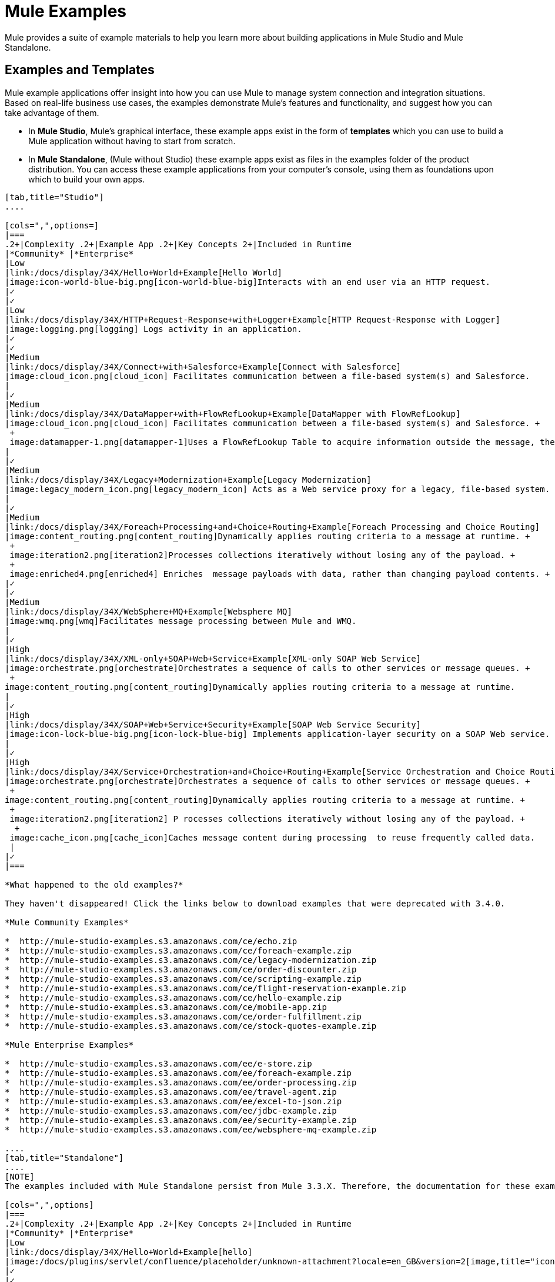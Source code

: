 = Mule Examples

Mule provides a suite of example materials to help you learn more about building applications in Mule Studio and Mule Standalone. 

== Examples and Templates

Mule example applications offer insight into how you can use Mule to manage system connection and integration situations. Based on real-life business use cases, the examples demonstrate Mule's features and functionality, and suggest how you can take advantage of them.

* In *Mule Studio*, Mule's graphical interface, these example apps exist in the form of *templates* which you can use to build a Mule application without having to start from scratch.
* In *Mule Standalone*, (Mule without Studio) these example apps exist as files in the examples folder of the product distribution. You can access these example applications from your computer's console, using them as foundations upon which to build your own apps.

[tabs]
------
[tab,title="Studio"]
....

[cols=",",options=]
|===
.2+|Complexity .2+|Example App .2+|Key Concepts 2+|Included in Runtime
|*Community* |*Enterprise*
|Low
|link:/docs/display/34X/Hello+World+Example[Hello World]
|image:icon-world-blue-big.png[icon-world-blue-big]Interacts with an end user via an HTTP request.
|✓
|✓
|Low
|link:/docs/display/34X/HTTP+Request-Response+with+Logger+Example[HTTP Request-Response with Logger]
|image:logging.png[logging] Logs activity in an application.
|✓
|✓
|Medium
|link:/docs/display/34X/Connect+with+Salesforce+Example[Connect with Salesforce]
|image:cloud_icon.png[cloud_icon] Facilitates communication between a file-based system(s) and Salesforce.
|
|✓
|Medium
|link:/docs/display/34X/DataMapper+with+FlowRefLookup+Example[DataMapper with FlowRefLookup]
|image:cloud_icon.png[cloud_icon] Facilitates communication between a file-based system(s) and Salesforce. +
 +
 image:datamapper-1.png[datamapper-1]Uses a FlowRefLookup Table to acquire information outside the message, then append it to the payload. 
|
|✓
|Medium
|link:/docs/display/34X/Legacy+Modernization+Example[Legacy Modernization]
|image:legacy_modern_icon.png[legacy_modern_icon] Acts as a Web service proxy for a legacy, file-based system.
|
|✓
|Medium
|link:/docs/display/34X/Foreach+Processing+and+Choice+Routing+Example[Foreach Processing and Choice Routing]
|image:content_routing.png[content_routing]Dynamically applies routing criteria to a message at runtime. +
 +
 image:iteration2.png[iteration2]Processes collections iteratively without losing any of the payload. +
 +
 image:enriched4.png[enriched4] Enriches  message payloads with data, rather than changing payload contents. +
|✓
|✓
|Medium
|link:/docs/display/34X/WebSphere+MQ+Example[Websphere MQ]
|image:wmq.png[wmq]Facilitates message processing between Mule and WMQ. 
|
|✓
|High
|link:/docs/display/34X/XML-only+SOAP+Web+Service+Example[XML-only SOAP Web Service]
|image:orchestrate.png[orchestrate]Orchestrates a sequence of calls to other services or message queues. +
 +
image:content_routing.png[content_routing]Dynamically applies routing criteria to a message at runtime.
|
|✓
|High
|link:/docs/display/34X/SOAP+Web+Service+Security+Example[SOAP Web Service Security]
|image:icon-lock-blue-big.png[icon-lock-blue-big] Implements application-layer security on a SOAP Web service.
|
|✓
|High
|link:/docs/display/34X/Service+Orchestration+and+Choice+Routing+Example[Service Orchestration and Choice Routing]
|image:orchestrate.png[orchestrate]Orchestrates a sequence of calls to other services or message queues. +
 +
image:content_routing.png[content_routing]Dynamically applies routing criteria to a message at runtime. +
 +
 image:iteration2.png[iteration2] P rocesses collections iteratively without losing any of the payload. +
  +
 image:cache_icon.png[cache_icon]Caches message content during processing  to reuse frequently called data.
 |
|✓
|===

*What happened to the old examples?*

They haven't disappeared! Click the links below to download examples that were deprecated with 3.4.0. 

*Mule Community Examples*

*  http://mule-studio-examples.s3.amazonaws.com/ce/echo.zip
*  http://mule-studio-examples.s3.amazonaws.com/ce/foreach-example.zip
*  http://mule-studio-examples.s3.amazonaws.com/ce/legacy-modernization.zip
*  http://mule-studio-examples.s3.amazonaws.com/ce/order-discounter.zip
*  http://mule-studio-examples.s3.amazonaws.com/ce/scripting-example.zip
*  http://mule-studio-examples.s3.amazonaws.com/ce/flight-reservation-example.zip
*  http://mule-studio-examples.s3.amazonaws.com/ce/hello-example.zip
*  http://mule-studio-examples.s3.amazonaws.com/ce/mobile-app.zip
*  http://mule-studio-examples.s3.amazonaws.com/ce/order-fulfillment.zip
*  http://mule-studio-examples.s3.amazonaws.com/ce/stock-quotes-example.zip

*Mule Enterprise Examples*

*  http://mule-studio-examples.s3.amazonaws.com/ee/e-store.zip
*  http://mule-studio-examples.s3.amazonaws.com/ee/foreach-example.zip
*  http://mule-studio-examples.s3.amazonaws.com/ee/order-processing.zip
*  http://mule-studio-examples.s3.amazonaws.com/ee/travel-agent.zip
*  http://mule-studio-examples.s3.amazonaws.com/ee/excel-to-json.zip
*  http://mule-studio-examples.s3.amazonaws.com/ee/jdbc-example.zip
*  http://mule-studio-examples.s3.amazonaws.com/ee/security-example.zip
*  http://mule-studio-examples.s3.amazonaws.com/ee/websphere-mq-example.zip

....
[tab,title="Standalone"]
....
[NOTE]
The examples included with Mule Standalone persist from Mule 3.3.X. Therefore, the documentation for these examples resides within link:/docs/display/33X/Mule+Examples[*Mule 33X Documentation*].

[cols=",",options]
|===
.2+|Complexity .2+|Example App .2+|Key Concepts 2+|Included in Runtime
|*Community* |*Enterprise*
|Low
|link:/docs/display/34X/Hello+World+Example[hello]
|image:/docs/plugins/servlet/confluence/placeholder/unknown-attachment?locale=en_GB&version=2[image,title="icon-world-blue-big.png"]Interacts with an end user via an HTTP request.
|✓
|✓
|Low
|link:/docs/display/current/HTTP+Request-Response+with+Logger+Example[echo]
|image:/docs/plugins/servlet/confluence/placeholder/unknown-attachment?locale=en_GB&version=2[image,title="logging.png"] Logs activity in an application.
|✓
|✓
|Low
|link:/docs/display/33X/GPS+Walker+Example[gpswalker]
|Uses AJAX to communicate from a Mule to a Web browser.
|✓
|✓
|Low
|link:/docs/display/current/Foreach+Processing+and+Choice+Routing+Example[loanbroker-simple]
|Uses the simple-service configuration pattern, transformers and filters with Groovy scripting, and CXF clients and services.
|✓
|✓
|Low
|link:/docs/display/33X/Scripting+Example[scripting]
|Invokes a JSR-223 script from Mule. +
 +
image:/docs/plugins/servlet/confluence/placeholder/unknown-attachment?locale=en_GB&version=2[image,title="content_routing.png"] Dynamically applies routing criteria to a message at runtime. +
 +
Uses JVM environment variables.
|✓
|✓
|Medium
|link:/docs/display/33X/Foreach+Example[foreach]
|image:/docs/plugins/servlet/confluence/placeholder/unknown-attachment?locale=en_GB&version=2[image,title="iteration2.png"] Processes collections iteratively without losing any of the payload.
|✓
|✓
|Medium
|link:/docs/display/33X/Bookstore+Example[bookstore]  
|image:/docs/plugins/servlet/confluence/placeholder/unknown-attachment?locale=en_GB&version=2[image,title="icon-world-blue-big.png"]Exposes a Web service using Jetty and CXF.
|✓
|✓
|Medium
|link:/docs/display/33X/Stock+Quote+Example[stockquote]
|Invokes an ASPX Web service from Mule. +
 +
 image:/docs/plugins/servlet/confluence/placeholder/unknown-attachment?locale=en_GB&version=2[image,title="orchestrate.png"]Orchestrates a sequence of calls to other services or message queues.
|✓
|✓
|Medium
|link:/docs/display/current/WebSphere+MQ+Example[wmq]
|image:/docs/plugins/servlet/confluence/placeholder/unknown-attachment?locale=en_GB&version=2[image,title="wmq.png"]Facilitates message processing between Mule and WMQ. 
|
|✓
|High
|link:/docs/display/33X/Flight+Reservation+Example[flight-reservation]
|image:/docs/plugins/servlet/confluence/placeholder/unknown-attachment?locale=en_GB&version=2[image,title="iteration2.png"] Processes collections iteratively without losing any of the payload. +
 +
 image:/docs/plugins/servlet/confluence/placeholder/unknown-attachment?locale=en_GB&version=2[image,title="orchestrate.png"] Orchestrates a sequence of calls to other services or message queues.
|✓
|✓
|High
|link:/docs/display/33X/JDBC+Transport+Example[jdbc]
|Uses JDBC endpoints and SQL queries together to manipulate data. +
 +
Sets properties on messages and parses and transforms message payload data. +
 +
Handles errors with a customized exception strategy
|
|✓
|High
|link:/docs/display/current/SOAP+Web+Service+Security+Example[security]
|image:/docs/plugins/servlet/confluence/placeholder/unknown-attachment?locale=en_GB&version=2[image,title="icon-lock-blue-big.png"] Implements application-layer security on a SOAP Web service.
|
|✓
|===
....
------

== Create and Run Example Applications

[tabs]
------
[tab,title="Studio"]
....
=== Create

. If you haven't already done so, visit http://www.mulesoft.org[www.mulesoft.org] and download http://www.mulesoft.org/download-mule-esb-community-edition[Mule ESB with Mule Studio] for free. Follow the instructions on the website to launch *Mule Studio* and select a workspace.
. Click the `File` menu, then select `New` > `Mule Project`.
. Use the table below to enter values in the fields. +
 +
image:new_project.png[new_project]

+
[cols=",",options="header",]
|===
|Field |Value
|*Name* |a name for your new project
|*Description* |a brief description of the application you intend to build
|*Server* *Runtime* |Mule Server 3.4.0 EE
|===
+

link:/docs/display/34X/Adding+Community+Runtime[How do I get Mule 3.4 Community runtime?]
+
. Click the box next to *Create project based on an existing template*.
. Click a line item to select the template you wish to use to build your project. 
. Click *Finish*. Studio creates and opens the new project, complete with pre-built and pre-configured flows.

=== Run

. In the *Package Explorer* pane in Studio, right-click the project name, then select `Run As > Mule Application`. Studio runs the application and Mule is up and kicking!
+

[source, code, linenums]
----
**********************************************************************
* Application: projecttotest                                         *
* OS encoding: MacRoman, Mule encoding: UTF-8                        *
*                                                                    *
* Agents Running:                                                    *
*   DevKit Extension Information                                     *
*   Clustering Agent                                                 *
*   JMX Agent                                                        *
**********************************************************************
INFO  2013-04-09 13:08:36,099 [main] org.mule.module.launcher.MuleDeploymentService:
++++++++++++++++++++++++++++++++++++++++++++++++++++++++++++
+ Started app 'projecttotest'                              +
++++++++++++++++++++++++++++++++++++++++++++++++++++++++++++
----

. To stop the application from running, click the red *Terminate* button in Studio's *Console*. +
 +
image:terminate.png[terminate]
....
[tab,title="Standalone"]
....
=== Create

. If you haven't already done so, visit http://www.mulesoft.org[www.mulesoft.org] and download http://www.mulesoft.org/download-mule-esb-community-edition[*Mule ESB standalone runtime* *(without Mule Studio)* ] for free. (Alternatively, download a trial version of http://www.mulesoft.com/mule-esb-open-source-esb[*Mule ESB Enterprise (with Management Tools* *)* ] .
. Navigate to the folder on your local drive that contains your copy of Mule ESB Standalone runtime.
. Locate the `Examples` folder, then the folder for the example you wish to run.
. Copy the pre-built application archive (the `.zip` file) for the example.
. Paste the copy of the `.zip` file in the Mule applications folder, `$MULE_HOME/apps`. +
For example, to run the Hello World example, copy `mule-example-hello-3.4.0.zip` then move the copy to the `$MULE_HOME/examples` folder.  +
+

image:examples_folder.png[examples_folder]
+

[NOTE]
====
Alternatively, you can build the example in a build tool such as *Ant* or *Maven*.

. Run `ant` or `mvn` in your Ant or Maven build tool, respectively.
. The build tool compiles the example classes, produces an application zip file and copies it to your `$MULE_HOME/apps` folder.
====
+


. Start Mule.
+
 Need more detail?
+

.. Open a new command line. +
 *Windows*: Open the *Console*. +
 *Mac*: Open the *Terminal* application (Applications > Utilities > Terminal).
.. Access the directory and folder in which you pasted the zip file for your example (i.e. the application folder in Mule). For example, type `cd /Users/aaron/Downloads/mule-standalone-3.4.0/`
.. To start Mule, type `./bin/mule`

+

. After it starts, Mule polls the `apps` and `examples` folders every 5 seconds; it picks up the application you copied to the `examples` folder, then deploys it automatically. In the first command line, Mule notifies you that it has deployed the example application.
. To stop the application from running, hit **CTRL-C**.
....
------

== See Also

* Study the link:/docs/display/34X/Basic+Studio+Tutorial[Mule Studio Tutorials] for step-by-step instructions on how to build an application.
* Read through the link:/docs/display/34X/Mule+Fundamentals[Mule Fundamentals] to familiarize yourself with core concepts.
